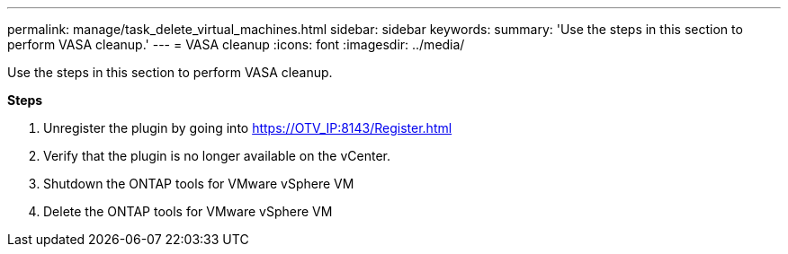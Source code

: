 ---
permalink: manage/task_delete_virtual_machines.html
sidebar: sidebar
keywords:
summary: 'Use the steps in this section to perform VASA cleanup.'
---
= VASA cleanup
:icons: font
:imagesdir: ../media/

[.lead]
Use the steps in this section to perform VASA cleanup.


*Steps*

. Unregister the plugin by going into https://OTV_IP:8143/Register.html
. Verify that the plugin is no longer available on the vCenter.
. Shutdown the ONTAP tools for VMware vSphere VM
. Delete the ONTAP tools for VMware vSphere VM
